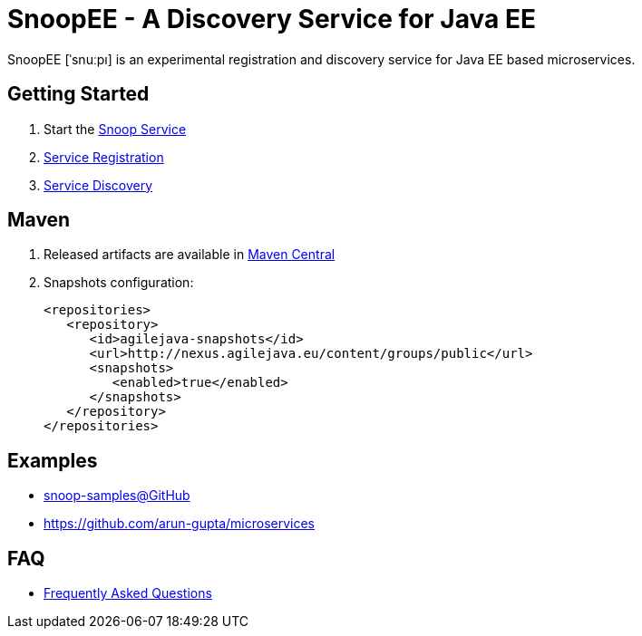 = SnoopEE - A Discovery Service for Java EE

SnoopEE [ˈsnuːpı] is an experimental registration and discovery service for Java EE based microservices.

== Getting Started

. Start the link:snoop-service.adoc[Snoop Service]
. link:service-registration.adoc[Service Registration]
. link:service-discovery.adoc[Service Discovery]

== Maven

. Released artifacts are available in link:http://search.maven.org/#search%7Cga%7C1%7Csnoop[Maven Central]
. Snapshots configuration:

 <repositories>
    <repository>
       <id>agilejava-snapshots</id>
       <url>http://nexus.agilejava.eu/content/groups/public</url>
       <snapshots>
          <enabled>true</enabled>
       </snapshots>
    </repository>
 </repositories>

== Examples

- link:https://github.com/ivargrimstad/snoop-samples[snoop-samples@GitHub]
- link:https://github.com/arun-gupta/microservices[https://github.com/arun-gupta/microservices]

== FAQ

- link:FAQ.adoc[Frequently Asked Questions]
